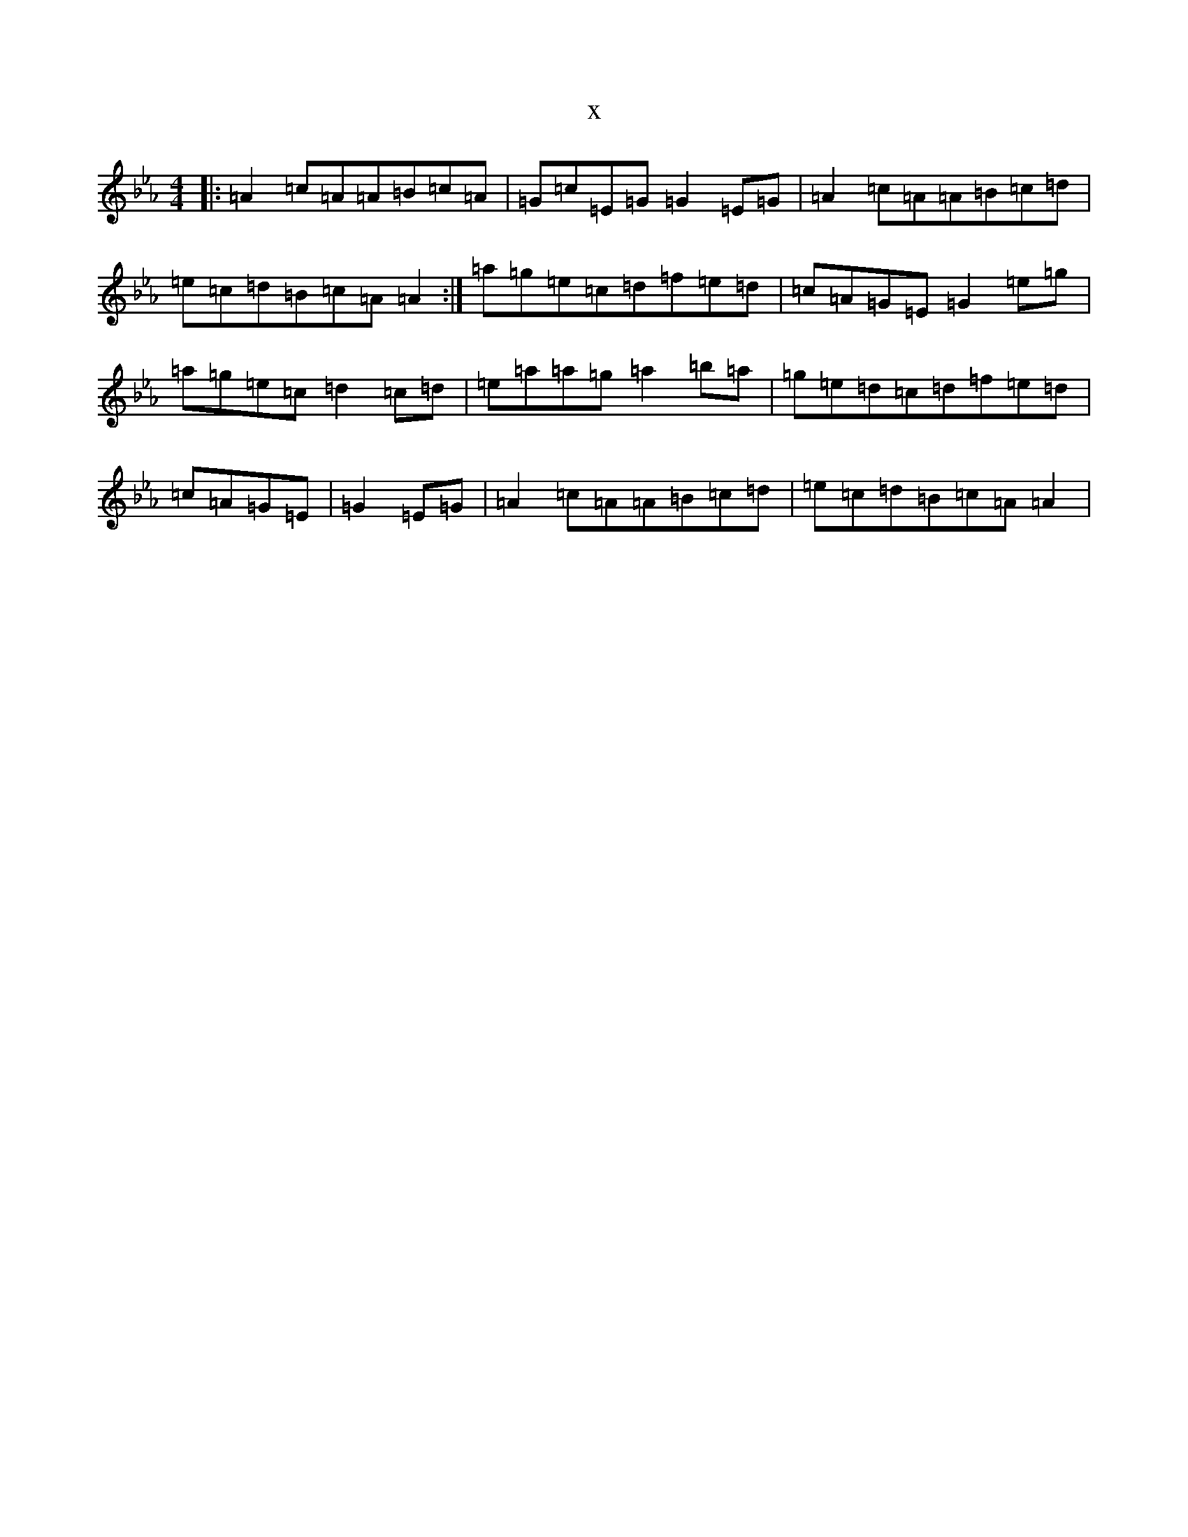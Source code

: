 X:3318
T:x
L:1/8
M:4/4
K: C minor
|:=A2=c=A=A=B=c=A|=G=c=E=G=G2=E=G|=A2=c=A=A=B=c=d|=e=c=d=B=c=A=A2:|=a=g=e=c=d=f=e=d|=c=A=G=E=G2=e=g|=a=g=e=c=d2=c=d|=e=a=a=g=a2=b=a|=g=e=d=c=d=f=e=d|=c=A=G=E|=G2=E=G|=A2=c=A=A=B=c=d|=e=c=d=B=c=A=A2|